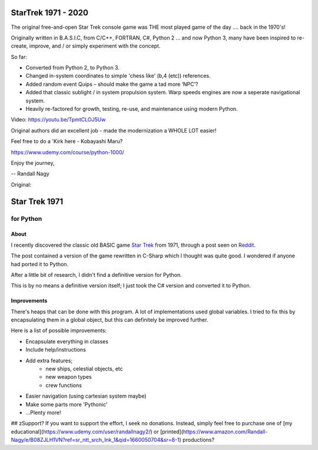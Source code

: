 ================
 StarTrek 1971 - 2020
================

The original free-and-open Star Trek console game was THE most played game of the day .... back in the 1970's! 

Originally written in B.A.S.I.C, from C/C++, FORTRAN, C#, Python 2 ... and now Python 3, many have been inspired to re-create, improve, and / or simply experiment with the concept.

So far:

* Converted from Python 2, to Python 3. 

* Changed in-system coordinates to simple 'chess like' (b,4 (etc)) references.

* Added random event Quips – should make the game a tad more ‘NPC’?

* Added that classic sublight / in system propulsion system. Warp speeds engines are now a seperate navigational system.

* Heavily re-factored for growth, testing, re-use, and maintenance using modern Python.

Video: https://youtu.be/TpmtCLOJ5Uw

Original authors did an excellent job - made the modernization a WHOLE LOT easier!

Feel free to do a 'Kirk here - Kobayashi Maru?

https://www.udemy.com/course/python-1000/ 



Enjoy the journey,


-- Randall Nagy

Original:


================
 Star Trek 1971
================
------------
 for Python
------------

About
=====

I recently discovered the classic old BASIC game `Star Trek`_ from 1971, through a post seen on Reddit_.

The post contained a version of the game rewritten in C-Sharp which I thought was quite good.
I wondered if anyone had ported it to Python.

After a little bit of research, I didn't find a definitive version for Python.

This is by no means a definitive version itself; I just took the C# version and converted it to Python.

.. _Star Trek: http://en.wikipedia.org/wiki/Star_Trek_%28text_game%29
.. _Reddit: http://www.codeproject.com/Articles/28228/Star-Trek-Text-Game

Improvements
============

There's heaps that can be done with this program. A lot of implementations used global variables.
I tried to fix this by encapsulating them in a global object, but this can definitely be improved further.

Here is a list of possible improvements:

- Encapsulate everything in classes
- Include help/instructions
- Add extra features;
   + new ships, celestial objects, etc
   + new weapon types
   + crew functions
- Easier navigation (using cartesian system maybe)
- Make some parts more 'Pythonic'
- ...Plenty more!

## zSupport?
If you want to support the effort, I seek no donations. Instead, simply feel free to purchase one of [my educational](https://www.udemy.com/user/randallnagy2/) or [printed](https://www.amazon.com/Randall-Nagy/e/B08ZJLH1VN?ref=sr_ntt_srch_lnk_1&qid=1660050704&sr=8-1) productions?

